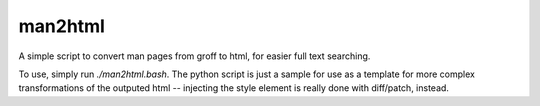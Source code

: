 man2html
********
A simple script to convert man pages from groff to html, for easier full text
searching.

To use, simply run `./man2html.bash`. The python script is just a sample for use
as a template for more complex transformations of the outputed html -- injecting
the style element is really done with diff/patch, instead.

